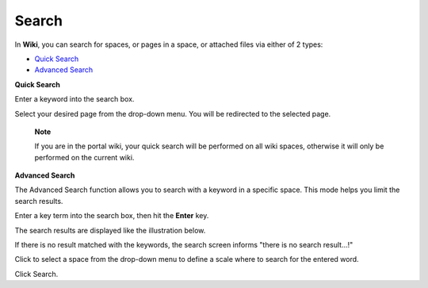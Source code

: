 Search
======

In **Wiki**, you can search for spaces, or pages in a space, or attached
files via either of 2 types:

-  `Quick Search <#PLFUserGuide.BuildWiki.Search.QuickSearch>`__

-  `Advanced Search <#PLFUserGuide.BuildWiki.AdvancedSearch>`__

**Quick Search**

Enter a keyword into the search box.

Select your desired page from the drop-down menu. You will be redirected
to the selected page.

    **Note**

    If you are in the portal wiki, your quick search will be performed
    on all wiki spaces, otherwise it will only be performed on the
    current wiki.

**Advanced Search**

The Advanced Search function allows you to search with a keyword in a
specific space. This mode helps you limit the search results.

Enter a key term into the search box, then hit the **Enter** key.

The search results are displayed like the illustration below.

If there is no result matched with the keywords, the search screen
informs "there is no search result...!"

Click |image0| to select a space from the drop-down menu to define a
scale where to search for the entered word.

Click Search.

.. |image0| image:: images/down_arrow_icon.png
